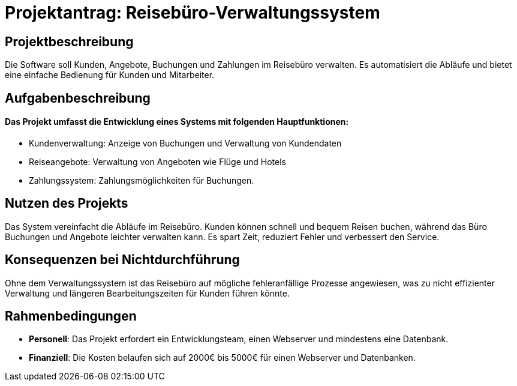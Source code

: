 = Projektantrag: Reisebüro-Verwaltungssystem

== Projektbeschreibung
Die Software soll Kunden, Angebote, Buchungen und Zahlungen im Reisebüro verwalten. Es automatisiert die Abläufe und bietet eine einfache Bedienung für Kunden und Mitarbeiter.

== Aufgabenbeschreibung
==== Das Projekt umfasst die Entwicklung eines Systems mit folgenden Hauptfunktionen:

* Kundenverwaltung: Anzeige von Buchungen und Verwaltung von Kundendaten
* Reiseangebote: Verwaltung von Angeboten wie Flüge und Hotels
* Zahlungssystem: Zahlungsmöglichkeiten für Buchungen.

== Nutzen des Projekts
Das System vereinfacht die Abläufe im Reisebüro. Kunden können schnell und bequem Reisen buchen, während das Büro Buchungen und Angebote leichter verwalten kann. Es spart Zeit, reduziert Fehler und verbessert den Service.

== Konsequenzen bei Nichtdurchführung
Ohne dem Verwaltungssystem ist das Reisebüro auf mögliche fehleranfällige Prozesse angewiesen, was zu nicht effizienter Verwaltung und längeren Bearbeitungszeiten für Kunden führen könnte.

== Rahmenbedingungen
* **Personell**: Das Projekt erfordert ein Entwicklungsteam, einen Webserver und mindestens eine Datenbank.
* **Finanziell**: Die Kosten belaufen sich auf 2000€ bis 5000€ für einen Webserver und Datenbanken.



